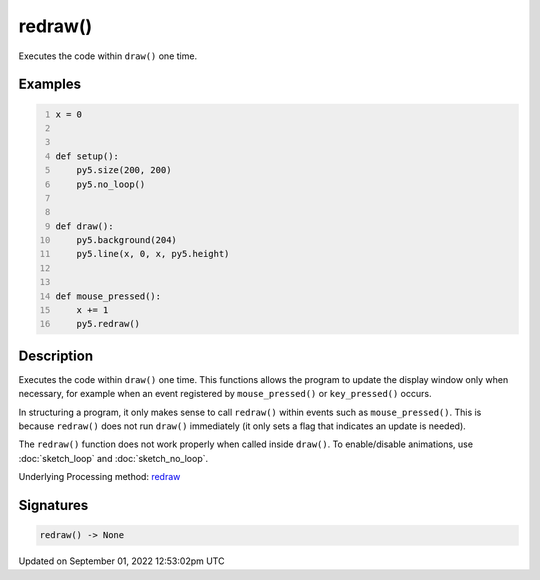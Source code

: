 redraw()
========

Executes the code within ``draw()`` one time.

Examples
--------

.. raw:: html

    <div class="example-table">

.. raw:: html

    <div class="example-row"><div class="example-cell-image">

.. raw:: html

    </div><div class="example-cell-code">

.. code:: python
    :number-lines:

    x = 0


    def setup():
        py5.size(200, 200)
        py5.no_loop()


    def draw():
        py5.background(204)
        py5.line(x, 0, x, py5.height)


    def mouse_pressed():
        x += 1
        py5.redraw()

.. raw:: html

    </div></div>

.. raw:: html

    </div>

Description
-----------

Executes the code within ``draw()`` one time. This functions allows the program to update the display window only when necessary, for example when an event registered by ``mouse_pressed()`` or ``key_pressed()`` occurs. 

In structuring a program, it only makes sense to call ``redraw()`` within events such as ``mouse_pressed()``. This is because ``redraw()`` does not run ``draw()`` immediately (it only sets a flag that indicates an update is needed). 

The ``redraw()`` function does not work properly when called inside ``draw()``. To enable/disable animations, use :doc:`sketch_loop` and :doc:`sketch_no_loop`.

Underlying Processing method: `redraw <https://processing.org/reference/redraw_.html>`_

Signatures
----------

.. code:: python

    redraw() -> None
Updated on September 01, 2022 12:53:02pm UTC


